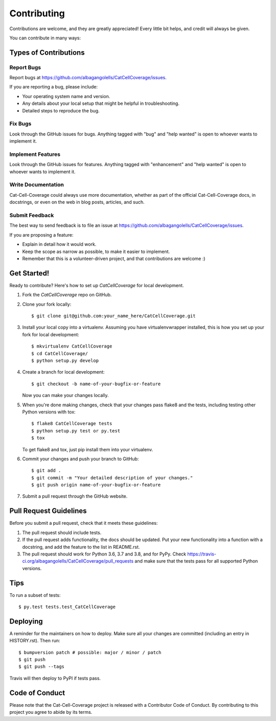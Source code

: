 .. highlight:: shell

============
Contributing
============

Contributions are welcome, and they are greatly appreciated! Every little bit
helps, and credit will always be given.

You can contribute in many ways:

Types of Contributions
----------------------

Report Bugs
~~~~~~~~~~~

Report bugs at https://github.com/albagangolells/CatCellCoverage/issues.

If you are reporting a bug, please include:

* Your operating system name and version.
* Any details about your local setup that might be helpful in troubleshooting.
* Detailed steps to reproduce the bug.

Fix Bugs
~~~~~~~~

Look through the GitHub issues for bugs. Anything tagged with "bug" and "help
wanted" is open to whoever wants to implement it.

Implement Features
~~~~~~~~~~~~~~~~~~

Look through the GitHub issues for features. Anything tagged with "enhancement"
and "help wanted" is open to whoever wants to implement it.

Write Documentation
~~~~~~~~~~~~~~~~~~~

Cat-Cell-Coverage could always use more documentation, whether as part of the
official Cat-Cell-Coverage docs, in docstrings, or even on the web in blog posts,
articles, and such.

Submit Feedback
~~~~~~~~~~~~~~~

The best way to send feedback is to file an issue at https://github.com/albagangolells/CatCellCoverage/issues.

If you are proposing a feature:

* Explain in detail how it would work.
* Keep the scope as narrow as possible, to make it easier to implement.
* Remember that this is a volunteer-driven project, and that contributions
  are welcome :)

Get Started!
------------

Ready to contribute? Here's how to set up `CatCellCoverage` for local development.

1. Fork the `CatCellCoverage` repo on GitHub.
2. Clone your fork locally::

    $ git clone git@github.com:your_name_here/CatCellCoverage.git

3. Install your local copy into a virtualenv. Assuming you have virtualenvwrapper installed, this is how you set up your fork for local development::

    $ mkvirtualenv CatCellCoverage
    $ cd CatCellCoverage/
    $ python setup.py develop

4. Create a branch for local development::

    $ git checkout -b name-of-your-bugfix-or-feature

   Now you can make your changes locally.

5. When you're done making changes, check that your changes pass flake8 and the
   tests, including testing other Python versions with tox::

    $ flake8 CatCellCoverage tests
    $ python setup.py test or py.test
    $ tox

   To get flake8 and tox, just pip install them into your virtualenv.

6. Commit your changes and push your branch to GitHub::

    $ git add .
    $ git commit -m "Your detailed description of your changes."
    $ git push origin name-of-your-bugfix-or-feature

7. Submit a pull request through the GitHub website.

Pull Request Guidelines
-----------------------

Before you submit a pull request, check that it meets these guidelines:

1. The pull request should include tests.
2. If the pull request adds functionality, the docs should be updated. Put
   your new functionality into a function with a docstring, and add the
   feature to the list in README.rst.
3. The pull request should work for Python 3.6, 3.7 and 3.8, and for PyPy. Check
   https://travis-ci.org/albagangolells/CatCellCoverage/pull_requests
   and make sure that the tests pass for all supported Python versions.

Tips
----

To run a subset of tests::

    $ py.test tests.test_CatCellCoverage

Deploying
---------

A reminder for the maintainers on how to deploy.
Make sure all your changes are committed (including an entry in HISTORY.rst).
Then run::

$ bumpversion patch # possible: major / minor / patch
$ git push
$ git push --tags

Travis will then deploy to PyPI if tests pass.

Code of Conduct
---------------
Please note that the Cat-Cell-Coverage project is released with a Contributor Code of Conduct. By contributing to this project you agree to abide by its terms.

